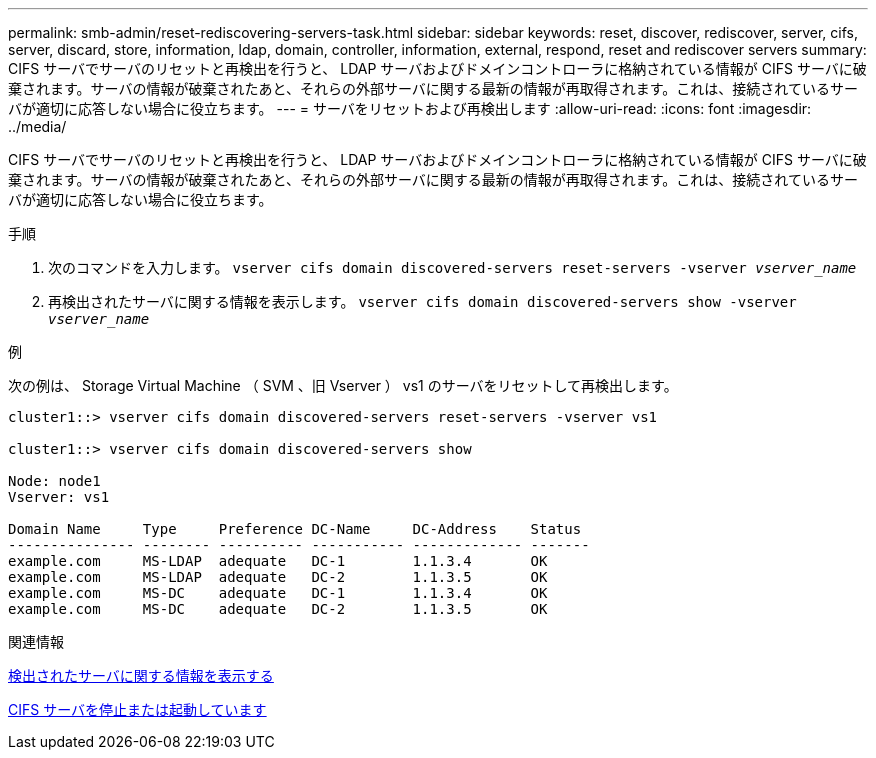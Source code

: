 ---
permalink: smb-admin/reset-rediscovering-servers-task.html 
sidebar: sidebar 
keywords: reset, discover, rediscover, server, cifs, server, discard, store, information, ldap, domain, controller, information, external, respond, reset and rediscover servers 
summary: CIFS サーバでサーバのリセットと再検出を行うと、 LDAP サーバおよびドメインコントローラに格納されている情報が CIFS サーバに破棄されます。サーバの情報が破棄されたあと、それらの外部サーバに関する最新の情報が再取得されます。これは、接続されているサーバが適切に応答しない場合に役立ちます。 
---
= サーバをリセットおよび再検出します
:allow-uri-read: 
:icons: font
:imagesdir: ../media/


[role="lead"]
CIFS サーバでサーバのリセットと再検出を行うと、 LDAP サーバおよびドメインコントローラに格納されている情報が CIFS サーバに破棄されます。サーバの情報が破棄されたあと、それらの外部サーバに関する最新の情報が再取得されます。これは、接続されているサーバが適切に応答しない場合に役立ちます。

.手順
. 次のコマンドを入力します。 `vserver cifs domain discovered-servers reset-servers -vserver _vserver_name_`
. 再検出されたサーバに関する情報を表示します。 `vserver cifs domain discovered-servers show -vserver _vserver_name_`


.例
次の例は、 Storage Virtual Machine （ SVM 、旧 Vserver ） vs1 のサーバをリセットして再検出します。

[listing]
----
cluster1::> vserver cifs domain discovered-servers reset-servers -vserver vs1

cluster1::> vserver cifs domain discovered-servers show

Node: node1
Vserver: vs1

Domain Name     Type     Preference DC-Name     DC-Address    Status
--------------- -------- ---------- ----------- ------------- -------
example.com     MS-LDAP  adequate   DC-1        1.1.3.4       OK
example.com     MS-LDAP  adequate   DC-2        1.1.3.5       OK
example.com     MS-DC    adequate   DC-1        1.1.3.4       OK
example.com     MS-DC    adequate   DC-2        1.1.3.5       OK
----
.関連情報
xref:display-discovered-servers-task.adoc[検出されたサーバに関する情報を表示する]

xref:stop-start-server-task.adoc[CIFS サーバを停止または起動しています]
